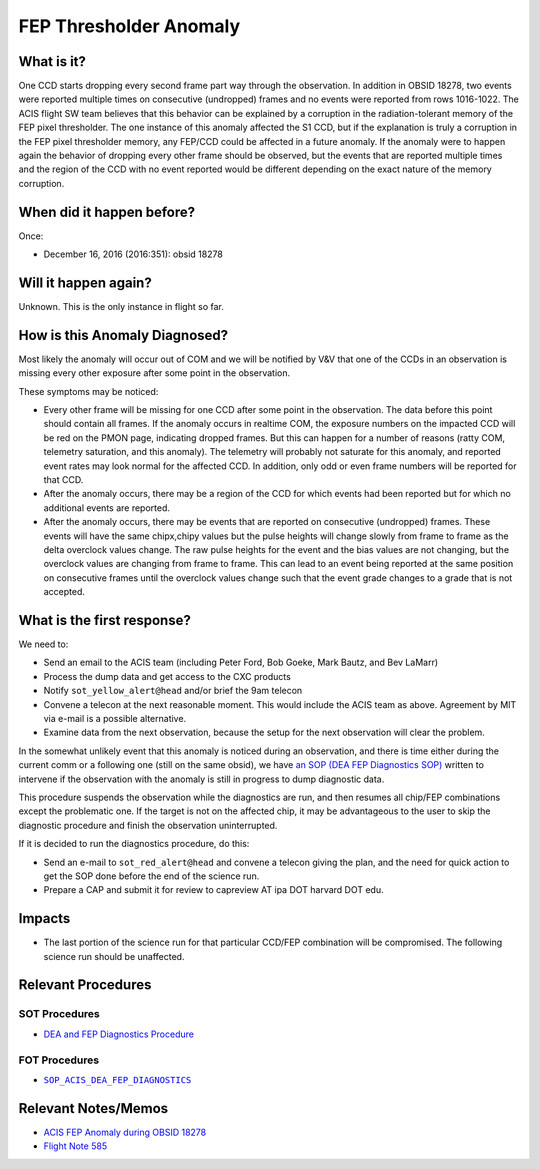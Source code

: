 .. _fep-thresholder:

FEP Thresholder Anomaly
=======================

What is it?
-----------

One CCD starts dropping every second frame part way through the
observation.  In addition in OBSID 18278, two events were reported
multiple times on consecutive (undropped) frames and no events were
reported from rows 1016-1022.  The ACIS flight SW team believes that
this behavior can be explained by a corruption in the radiation-tolerant
memory of the FEP pixel thresholder. The one instance of this anomaly
affected the S1 CCD, but if the explanation is truly a corruption in
the FEP pixel thresholder memory, any FEP/CCD could be affected in a
future anomaly.  If the anomaly were to happen again the behavior of
dropping every other frame should be observed, but the events that are
reported multiple times and the region of the CCD with no event reported
would be different depending on the exact nature of the memory corruption.

When did it happen before?
--------------------------

Once:

* December 16, 2016 (2016:351): obsid 18278

Will it happen again?
---------------------

Unknown. This is the only instance in flight so far.

How is this Anomaly Diagnosed?
------------------------------

Most likely the anomaly will occur out of COM and we will be notified
by V&V that one of the CCDs in an observation is missing every other
exposure after some point in the observation.

These symptoms may be noticed:

*  Every other frame will be missing for one CCD after some point in the observation.  The data before this point should contain all frames.  If the anomaly occurs in realtime COM, the exposure numbers on the impacted CCD will be red on the PMON page, indicating dropped frames. But this can happen for a number of reasons (ratty COM, telemetry saturation, and this anomaly).  The telemetry will probably not saturate for this anomaly, and reported event rates may look normal for the affected CCD.  In addition, only odd or even frame numbers will be reported for that CCD.

* After the anomaly occurs, there may be a region of the CCD for which events had been reported but for which no additional events are reported.

* After the anomaly occurs, there may be events that are reported on consecutive (undropped) frames.  These events will have the same chipx,chipy values but the pulse heights will change slowly from frame to frame as the delta overclock values change.  The raw pulse heights for the event and the bias values are not changing, but the overclock values are changing from frame to frame.  This can lead to an event being reported at the same position on consecutive frames until the overclock values change such that the event grade changes to a grade that is not accepted.

What is the first response?
---------------------------

We need to: 

* Send an email to the ACIS team (including Peter Ford, Bob Goeke, Mark Bautz, and Bev LaMarr)

* Process the dump data and get access to the CXC products

* Notify ``sot_yellow_alert@head`` and/or brief the 9am telecon

* Convene a telecon at the next reasonable moment. This would include the ACIS team as above. Agreement by MIT via e-mail is a possible alternative.

* Examine data from the next observation, because the setup for the next observation will clear the problem.

.. |sop_diagnostics| replace:: ``SOP_ACIS_DEA_FEP_DIAGNOSTICS``
.. _sop_diagnostics: http://occweb.cfa.harvard.edu/occweb/FOT/configuration/procedures/SOP/SOP_ACIS_DEA_FEP_DIAGNOSTICS.pdf

In the somewhat unlikely event that this anomaly is
noticed during an observation, and there is time either
during the current comm or a following one (still on
the same obsid), we have
`an SOP (DEA FEP Diagnostics SOP) <http://cxc.cfa.harvard.edu/acis/cmd_seq/dea_fep_diags.pdf>`_
written to intervene if the observation with the anomaly is still in
progress to dump diagnostic data.

This procedure suspends the observation while the diagnostics are run, and then resumes
all chip/FEP combinations except the problematic one. If the target is not on the
affected chip, it may be advantageous to the user to skip the diagnostic procedure
and finish the observation uninterrupted.

If it is decided to run the diagnostics procedure, do this:

* Send an e-mail to ``sot_red_alert@head`` and convene a telecon giving the plan, and the need for quick action to get the SOP done before the end of the science run.

* Prepare a CAP and submit it for review to capreview AT ipa DOT harvard DOT edu.

Impacts
-------

* The last portion of the science run for that particular CCD/FEP combination will be compromised. The following science run should be unaffected.

Relevant Procedures
-------------------

SOT Procedures
++++++++++++++

* `DEA and FEP Diagnostics Procedure <http://cxc.cfa.harvard.edu/acis/cmd_seq/dea_fep_diags.pdf>`_

FOT Procedures
++++++++++++++

* |sop_diagnostics|_

Relevant Notes/Memos
--------------------

* `ACIS FEP Anomaly during OBSID 18278 <ftp://acis.mit.edu/pub/acis-18278-anom-v1.2.pdf>`_

* `Flight Note 585 <https://occweb.cfa.harvard.edu/occweb/FOT/configuration/flightnotes/controlled/Flight_Note585_ACIS_S1_Dropped_Frames_Closeout.pdf>`_


